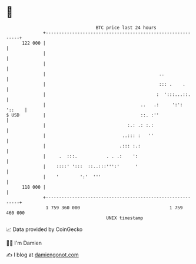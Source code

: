 * 👋

#+begin_example
                                     BTC price last 24 hours                    
                 +------------------------------------------------------------+ 
         122 000 |                                                            | 
                 |                                                            | 
                 |                                                            | 
                 |                                           ..               | 
                 |                                           ::: .    .       | 
                 |                                          :  ':::...::.     | 
                 |                                    ..   .:     ':': '::    | 
   $ USD         |                                    ::. :''                 | 
                 |                               :.: .: :.:                   | 
                 |                             ..::: :   ''                   | 
                 |                            .::: :.:                        | 
                 |     .  :::.           . . .:    ':                         | 
                 |    ::::' ':::  ::..:::''':'      '                         | 
                 |    '        ':'  '''                                       | 
         118 000 |                                                            | 
                 +------------------------------------------------------------+ 
                  1 759 360 000                                  1 759 460 000  
                                         UNIX timestamp                         
#+end_example
📈 Data provided by CoinGecko

🧑‍💻 I'm Damien

✍️ I blog at [[https://www.damiengonot.com][damiengonot.com]]
